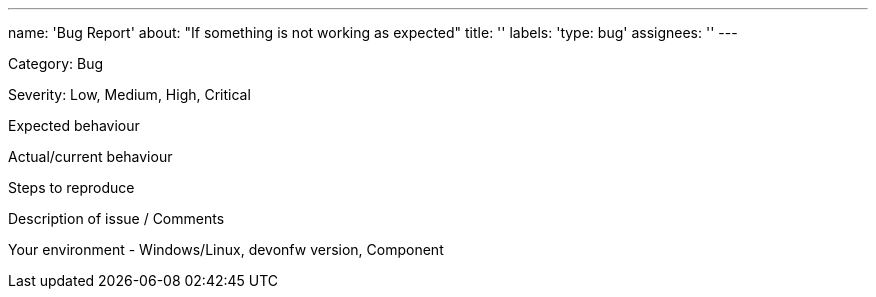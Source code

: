 ---
name: 'Bug Report'
about: "If something is not working as expected"
title: ''
labels: 'type: bug'
assignees: ''
---

Category: Bug

Severity: Low, Medium, High, Critical

Expected behaviour

Actual/current behaviour

Steps to reproduce

Description of issue / Comments

Your environment - Windows/Linux, devonfw version, Component
